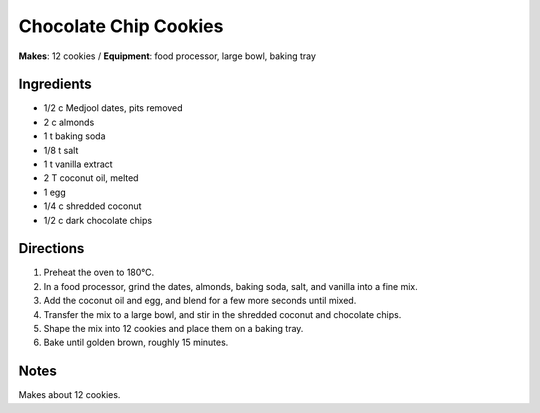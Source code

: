 .. |o| unicode:: U+00B0
    :trim:

Chocolate Chip Cookies
=======================
**Makes**: 12 cookies /
**Equipment**: food processor, large bowl, baking tray


Ingredients
-----------
- 1/2 c   Medjool dates, pits removed
- 2   c   almonds
- 1   t   baking soda
- 1/8     t   salt
- 1   t   vanilla extract
- 2   T   coconut oil, melted
- 1       egg
- 1/4     c   shredded coconut
- 1/2     c   dark chocolate chips


Directions
----------
#. Preheat the oven to 180 |o| C.
#. In a food processor, grind the dates, almonds, baking soda, salt, and vanilla into a fine mix.
#. Add the coconut oil and egg, and blend for a few more seconds until mixed.
#. Transfer the mix to a large bowl, and stir in the shredded coconut and chocolate chips.
#. Shape the mix into 12 cookies and place them on a baking tray.
#. Bake until golden brown, roughly 15 minutes.


Notes
-----
Makes about 12 cookies.